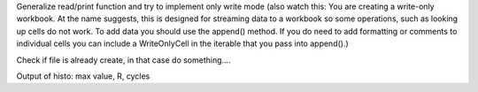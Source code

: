 Generalize read/print function and try to implement only write mode (also watch
this: You are creating a write-only workbook. At the name suggests, this is 
designed for  streaming data to a workbook so some operations, such as looking
up cells do not work. To add data you should use the append() method. If you do
need to add formatting or comments to individual cells you can include a
WriteOnlyCell in the iterable that you pass into append().)

Check if file is already create, in that case do something....

Output of histo: max value, R, cycles
